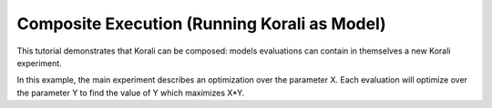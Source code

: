 Composite Execution (Running Korali as Model)
==============================================

This tutorial demonstrates that Korali can be composed: models evaluations can contain in themselves a new Korali experiment. 

In this example, the main experiment describes an optimization over the parameter X. Each evaluation will optimize over the parameter Y to find the value of Y which maximizes X*Y.

